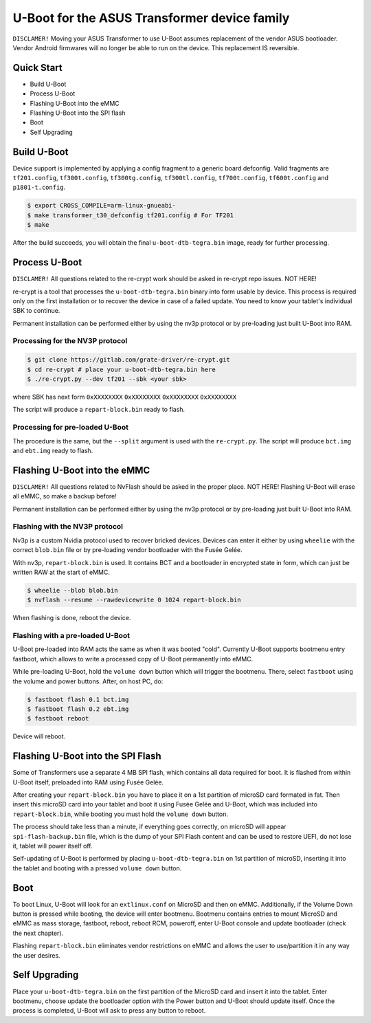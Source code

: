 .. SPDX-License-Identifier: GPL-2.0+

U-Boot for the ASUS Transformer device family
=============================================

``DISCLAMER!`` Moving your ASUS Transformer to use U-Boot assumes replacement
of the vendor ASUS bootloader. Vendor Android firmwares will no longer be
able to run on the device. This replacement IS reversible.

Quick Start
-----------

- Build U-Boot
- Process U-Boot
- Flashing U-Boot into the eMMC
- Flashing U-Boot into the SPI flash
- Boot
- Self Upgrading

Build U-Boot
------------

Device support is implemented by applying a config fragment to a generic board
defconfig. Valid fragments are ``tf201.config``, ``tf300t.config``,
``tf300tg.config``, ``tf300tl.config``, ``tf700t.config``, ``tf600t.config`` and
``p1801-t.config``.

.. code-block:: bash

    $ export CROSS_COMPILE=arm-linux-gnueabi-
    $ make transformer_t30_defconfig tf201.config # For TF201
    $ make

After the build succeeds, you will obtain the final ``u-boot-dtb-tegra.bin``
image, ready for further processing.

Process U-Boot
--------------

``DISCLAMER!`` All questions related to the re-crypt work should be asked
in re-crypt repo issues. NOT HERE!

re-crypt is a tool that processes the ``u-boot-dtb-tegra.bin`` binary into form
usable by device. This process is required only on the first installation or
to recover the device in case of a failed update. You need to know your
tablet's individual SBK to continue.

Permanent installation can be performed either by using the nv3p protocol or by
pre-loading just built U-Boot into RAM.

Processing for the NV3P protocol
********************************

.. code-block:: bash

    $ git clone https://gitlab.com/grate-driver/re-crypt.git
    $ cd re-crypt # place your u-boot-dtb-tegra.bin here
    $ ./re-crypt.py --dev tf201 --sbk <your sbk>

where SBK has next form ``0xXXXXXXXX`` ``0xXXXXXXXX`` ``0xXXXXXXXX`` ``0xXXXXXXXX``

The script will produce a ``repart-block.bin`` ready to flash.

Processing for pre-loaded U-Boot
********************************

The procedure is the same, but the ``--split`` argument is used with the
``re-crypt.py``. The script will produce ``bct.img`` and ``ebt.img`` ready
to flash.

Flashing U-Boot into the eMMC
-----------------------------

``DISCLAMER!`` All questions related to NvFlash should be asked in the proper
place. NOT HERE! Flashing U-Boot will erase all eMMC, so make a backup before!

Permanent installation can be performed either by using the nv3p protocol or by
pre-loading just built U-Boot into RAM.

Flashing with the NV3P protocol
*******************************

Nv3p is a custom Nvidia protocol used to recover bricked devices. Devices can
enter it either by using ``wheelie`` with the correct ``blob.bin`` file or by
pre-loading vendor bootloader with the Fusée Gelée.

With nv3p, ``repart-block.bin`` is used. It contains BCT and a bootloader in
encrypted state in form, which can just be written RAW at the start of eMMC.

.. code-block:: bash

    $ wheelie --blob blob.bin
    $ nvflash --resume --rawdevicewrite 0 1024 repart-block.bin

When flashing is done, reboot the device.

Flashing with a pre-loaded U-Boot
*********************************

U-Boot pre-loaded into RAM acts the same as when it was booted "cold". Currently
U-Boot supports bootmenu entry fastboot, which allows to write a processed copy
of U-Boot permanently into eMMC.

While pre-loading U-Boot, hold the ``volume down`` button which will trigger
the bootmenu. There, select ``fastboot`` using the volume and power buttons.
After, on host PC, do:

.. code-block:: bash

    $ fastboot flash 0.1 bct.img
    $ fastboot flash 0.2 ebt.img
    $ fastboot reboot

Device will reboot.

Flashing U-Boot into the SPI Flash
----------------------------------

Some of Transformers use a separate 4 MB SPI flash, which contains all data
required for boot. It is flashed from within U-Boot itself, preloaded into RAM
using Fusée Gelée.

After creating your ``repart-block.bin`` you have to place it on a 1st partition
of microSD card formated in fat. Then insert this microSD card into your tablet
and boot it using Fusée Gelée and U-Boot, which was included into
``repart-block.bin``, while booting you must hold the ``volume down`` button.

The process should take less than a minute, if everything goes correctly,
on microSD will appear ``spi-flash-backup.bin`` file, which is the dump of your
SPI Flash content and can be used to restore UEFI, do not lose it, tablet will
power itself off.

Self-updating of U-Boot is performed by placing ``u-boot-dtb-tegra.bin`` on 1st
partition of microSD, inserting it into the tablet and booting with a pressed
``volume down`` button.

Boot
----

To boot Linux, U-Boot will look for an ``extlinux.conf`` on MicroSD and then on
eMMC. Additionally, if the Volume Down button is pressed while booting, the
device will enter bootmenu. Bootmenu contains entries to mount MicroSD and eMMC
as mass storage, fastboot, reboot, reboot RCM, poweroff, enter U-Boot console
and update bootloader (check the next chapter).

Flashing ``repart-block.bin`` eliminates vendor restrictions on eMMC and allows
the user to use/partition it in any way the user desires.

Self Upgrading
--------------

Place your ``u-boot-dtb-tegra.bin`` on the first partition of the MicroSD card
and insert it into the tablet. Enter bootmenu, choose update the bootloader
option with the Power button and U-Boot should update itself. Once the process
is completed, U-Boot will ask to press any button to reboot.
